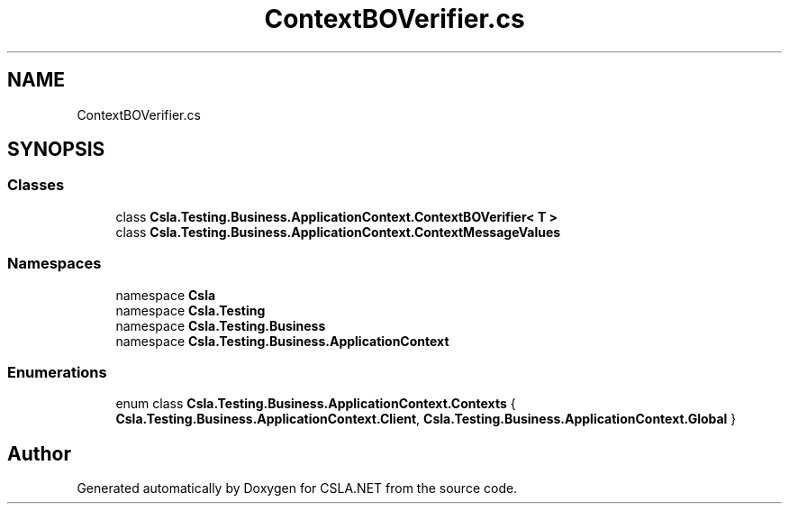 .TH "ContextBOVerifier.cs" 3 "Wed Jul 21 2021" "Version 5.4.2" "CSLA.NET" \" -*- nroff -*-
.ad l
.nh
.SH NAME
ContextBOVerifier.cs
.SH SYNOPSIS
.br
.PP
.SS "Classes"

.in +1c
.ti -1c
.RI "class \fBCsla\&.Testing\&.Business\&.ApplicationContext\&.ContextBOVerifier< T >\fP"
.br
.ti -1c
.RI "class \fBCsla\&.Testing\&.Business\&.ApplicationContext\&.ContextMessageValues\fP"
.br
.in -1c
.SS "Namespaces"

.in +1c
.ti -1c
.RI "namespace \fBCsla\fP"
.br
.ti -1c
.RI "namespace \fBCsla\&.Testing\fP"
.br
.ti -1c
.RI "namespace \fBCsla\&.Testing\&.Business\fP"
.br
.ti -1c
.RI "namespace \fBCsla\&.Testing\&.Business\&.ApplicationContext\fP"
.br
.in -1c
.SS "Enumerations"

.in +1c
.ti -1c
.RI "enum class \fBCsla\&.Testing\&.Business\&.ApplicationContext\&.Contexts\fP { \fBCsla\&.Testing\&.Business\&.ApplicationContext\&.Client\fP, \fBCsla\&.Testing\&.Business\&.ApplicationContext\&.Global\fP }"
.br
.in -1c
.SH "Author"
.PP 
Generated automatically by Doxygen for CSLA\&.NET from the source code\&.
